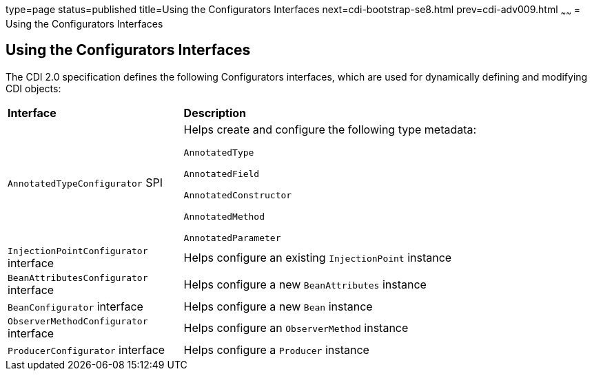 type=page
status=published
title=Using the Configurators Interfaces
next=cdi-bootstrap-se8.html
prev=cdi-adv009.html
~~~~~~
= Using the Configurators Interfaces

[[using-the-configurators-interfaces]]
Using the Configurators Interfaces
----------------------------------

The CDI 2.0 specification defines the following Configurators interfaces, which are used for dynamically defining and modifying CDI objects:

[width="99%",cols="30%,70%"]
|=======================================================================
|*Interface* |*Description*
|

`AnnotatedTypeConfigurator` SPI

a|Helps create and configure the following type metadata:

`AnnotatedType`

`AnnotatedField`

`AnnotatedConstructor`

`AnnotatedMethod`

`AnnotatedParameter`

a|`InjectionPointConfigurator` interface a|Helps configure an existing `InjectionPoint` instance

a|`BeanAttributesConfigurator` interface a|Helps configure a new `BeanAttributes` instance

a|`BeanConfigurator` interface a|Helps configure a new `Bean` instance

a|`ObserverMethodConfigurator` interface a| Helps configure an `ObserverMethod` instance

a|`ProducerConfigurator` interface a|Helps configure a `Producer` instance
|=======================================================================
